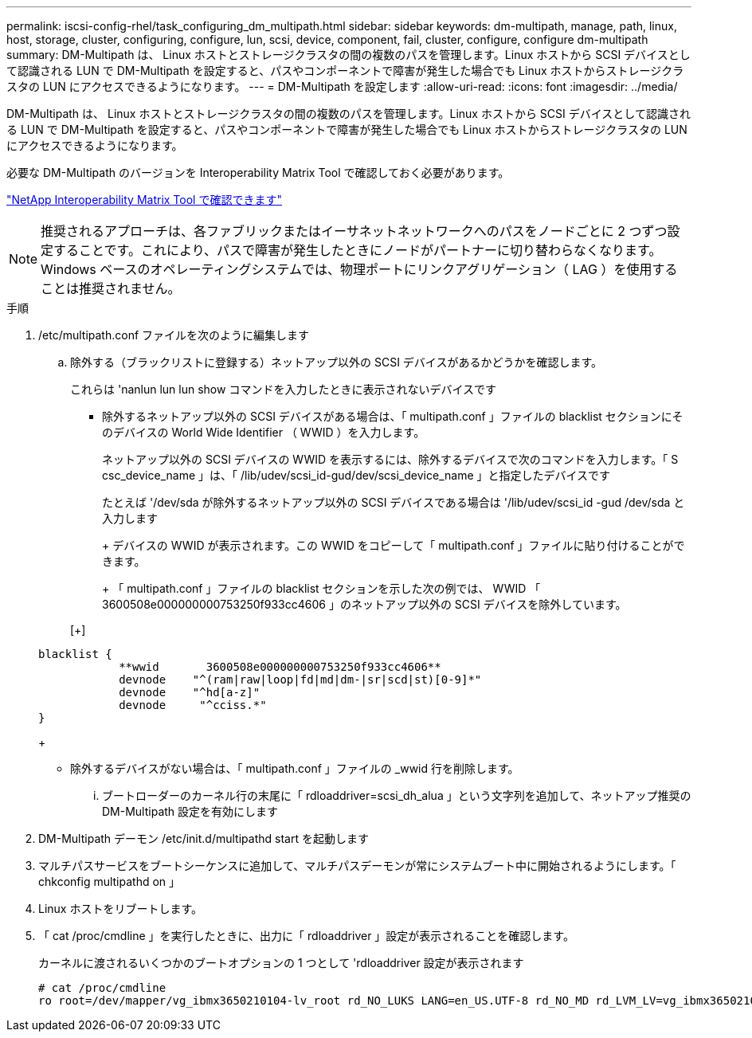 ---
permalink: iscsi-config-rhel/task_configuring_dm_multipath.html 
sidebar: sidebar 
keywords: dm-multipath, manage, path, linux, host, storage, cluster, configuring, configure, lun, scsi, device, component, fail, cluster, configure, configure dm-multipath 
summary: DM-Multipath は、 Linux ホストとストレージクラスタの間の複数のパスを管理します。Linux ホストから SCSI デバイスとして認識される LUN で DM-Multipath を設定すると、パスやコンポーネントで障害が発生した場合でも Linux ホストからストレージクラスタの LUN にアクセスできるようになります。 
---
= DM-Multipath を設定します
:allow-uri-read: 
:icons: font
:imagesdir: ../media/


[role="lead"]
DM-Multipath は、 Linux ホストとストレージクラスタの間の複数のパスを管理します。Linux ホストから SCSI デバイスとして認識される LUN で DM-Multipath を設定すると、パスやコンポーネントで障害が発生した場合でも Linux ホストからストレージクラスタの LUN にアクセスできるようになります。

必要な DM-Multipath のバージョンを Interoperability Matrix Tool で確認しておく必要があります。

https://mysupport.netapp.com/matrix["NetApp Interoperability Matrix Tool で確認できます"]

[NOTE]
====
推奨されるアプローチは、各ファブリックまたはイーサネットネットワークへのパスをノードごとに 2 つずつ設定することです。これにより、パスで障害が発生したときにノードがパートナーに切り替わらなくなります。Windows ベースのオペレーティングシステムでは、物理ポートにリンクアグリゲーション（ LAG ）を使用することは推奨されません。

====
.手順
. /etc/multipath.conf ファイルを次のように編集します
+
.. 除外する（ブラックリストに登録する）ネットアップ以外の SCSI デバイスがあるかどうかを確認します。
+
これらは 'nanlun lun lun show コマンドを入力したときに表示されないデバイスです

+
*** 除外するネットアップ以外の SCSI デバイスがある場合は、「 multipath.conf 」ファイルの blacklist セクションにそのデバイスの World Wide Identifier （ WWID ）を入力します。
+
ネットアップ以外の SCSI デバイスの WWID を表示するには、除外するデバイスで次のコマンドを入力します。「 S csc_device_name 」は、「 /lib/udev/scsi_id-gud/dev/scsi_device_name 」と指定したデバイスです





+
たとえば '/dev/sda が除外するネットアップ以外の SCSI デバイスである場合は '/lib/udev/scsi_id -gud /dev/sda と入力します

+
+ デバイスの WWID が表示されます。この WWID をコピーして「 multipath.conf 」ファイルに貼り付けることができます。

+
+ 「 multipath.conf 」ファイルの blacklist セクションを示した次の例では、 WWID 「 3600508e000000000753250f933cc4606 」のネットアップ以外の SCSI デバイスを除外しています。

+
[+]

+
[listing]
----
blacklist {
            **wwid       3600508e000000000753250f933cc4606**
            devnode    "^(ram|raw|loop|fd|md|dm-|sr|scd|st)[0-9]*"
            devnode    "^hd[a-z]"
            devnode     "^cciss.*"
}
----
+
** 除外するデバイスがない場合は、「 multipath.conf 」ファイルの _wwid 行を削除します。
+
... ブートローダーのカーネル行の末尾に「 rdloaddriver=scsi_dh_alua 」という文字列を追加して、ネットアップ推奨の DM-Multipath 設定を有効にします




. DM-Multipath デーモン /etc/init.d/multipathd start を起動します
. マルチパスサービスをブートシーケンスに追加して、マルチパスデーモンが常にシステムブート中に開始されるようにします。「 chkconfig multipathd on 」
. Linux ホストをリブートします。
. 「 cat /proc/cmdline 」を実行したときに、出力に「 rdloaddriver 」設定が表示されることを確認します。
+
カーネルに渡されるいくつかのブートオプションの 1 つとして 'rdloaddriver 設定が表示されます

+
[listing]
----
# cat /proc/cmdline
ro root=/dev/mapper/vg_ibmx3650210104-lv_root rd_NO_LUKS LANG=en_US.UTF-8 rd_NO_MD rd_LVM_LV=vg_ibmx3650210104/lv_root SYSFONT=latarcyrheb-sun16 rd_LVM_LV=vg_ibmx3650210104/lv_swap crashkernel=129M@0M  KEYBOARDTYPE=pc KEYTABLE=us rd_NO_DM rhgb quiet **rdloaddriver=scsi_dh_alua**
----

